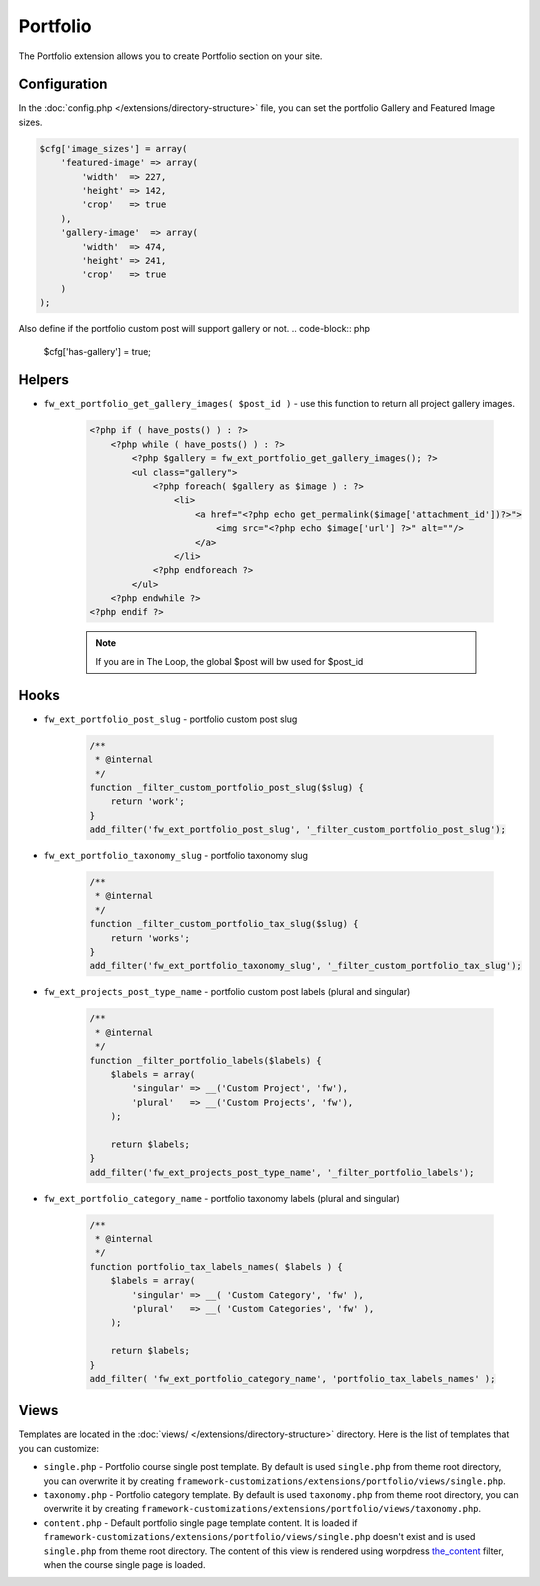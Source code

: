 Portfolio
=========

The Portfolio extension allows you to create Portfolio section on your site.

Configuration
-------------

In the :doc:`config.php </extensions/directory-structure>` file, you can set the portfolio Gallery and Featured Image sizes.

.. code-block:: php

    $cfg['image_sizes'] = array(
        'featured-image' => array(
            'width'  => 227,
            'height' => 142,
            'crop'   => true
        ),
        'gallery-image'  => array(
            'width'  => 474,
            'height' => 241,
            'crop'   => true
        )
    );

Also define if the portfolio custom post will support gallery or not.
.. code-block:: php

    $cfg['has-gallery'] = true;

Helpers
-------

* ``fw_ext_portfolio_get_gallery_images( $post_id )`` - use this function to return all project gallery images.

    .. code-block:: php

        <?php if ( have_posts() ) : ?>
            <?php while ( have_posts() ) : ?>
                <?php $gallery = fw_ext_portfolio_get_gallery_images(); ?>
                <ul class="gallery">
                    <?php foreach( $gallery as $image ) : ?>
                        <li>
                            <a href="<?php echo get_permalink($image['attachment_id'])?>">
                                <img src="<?php echo $image['url'] ?>" alt=""/>
                            </a>
                        </li>
                    <?php endforeach ?>
                </ul>
            <?php endwhile ?>
        <?php endif ?>

    .. note::

        If you are in The Loop, the global $post will bw used for $post_id

Hooks
-----

* ``fw_ext_portfolio_post_slug`` - portfolio custom post slug

    .. code-block:: php

        /**
         * @internal
         */
        function _filter_custom_portfolio_post_slug($slug) {
            return 'work';
        }
        add_filter('fw_ext_portfolio_post_slug', '_filter_custom_portfolio_post_slug');

* ``fw_ext_portfolio_taxonomy_slug`` - portfolio taxonomy slug

    .. code-block:: php

        /**
         * @internal
         */
        function _filter_custom_portfolio_tax_slug($slug) {
            return 'works';
        }
        add_filter('fw_ext_portfolio_taxonomy_slug', '_filter_custom_portfolio_tax_slug');

* ``fw_ext_projects_post_type_name`` - portfolio custom post labels (plural and singular)

    .. code-block:: php

        /**
         * @internal
         */
        function _filter_portfolio_labels($labels) {
            $labels = array(
                'singular' => __('Custom Project', 'fw'),
                'plural'   => __('Custom Projects', 'fw'),
            );

            return $labels;
        }
        add_filter('fw_ext_projects_post_type_name', '_filter_portfolio_labels');

* ``fw_ext_portfolio_category_name`` - portfolio taxonomy labels (plural and singular)

    .. code-block:: php

        /**
         * @internal
         */
        function portfolio_tax_labels_names( $labels ) {
            $labels = array(
                'singular' => __( 'Custom Category', 'fw' ),
                'plural'   => __( 'Custom Categories', 'fw' ),
            );

            return $labels;
        }
        add_filter( 'fw_ext_portfolio_category_name', 'portfolio_tax_labels_names' );

Views
-----

Templates are located in the :doc:`views/ </extensions/directory-structure>` directory.
Here is the list of templates that you can customize:

* ``single.php`` - Portfolio course single post template. By default is used ``single.php`` from theme root directory, you can overwrite it by creating ``framework-customizations/extensions/portfolio/views/single.php``.
* ``taxonomy.php`` - Portfolio category template. By default is used ``taxonomy.php`` from theme root directory, you can overwrite it by creating ``framework-customizations/extensions/portfolio/views/taxonomy.php``.
* ``content.php`` - Default portfolio single page template content. It is loaded if ``framework-customizations/extensions/portfolio/views/single.php`` doesn't exist and is used ``single.php`` from theme root directory.
  The content of this view is rendered using worpdress `the_content <http://codex.wordpress.org/Plugin_API/Filter_Reference/the_content>`_ filter, when the course single page is loaded.